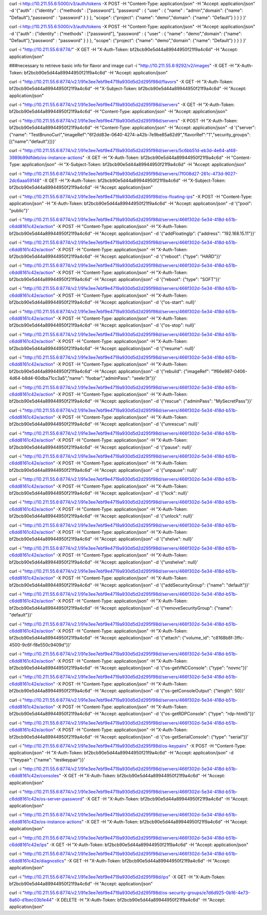 
curl -i http://10.211.55.6:5000/v3/auth/tokens -X POST -H "Content-Type: application/json" -H "Accept: application/json" -d '{"auth" : {"identity" : {"methods" : ["password"], "password" : { "user" : { "name" : "admin","domain": {"name": "Default"},"password" : "password" } } }, "scope": {"project": {"name": "demo","domain": {"name": "Default"} } } } }'


curl -i http://10.211.55.6:5000/v3/auth/tokens -X POST -H "Content-Type: application/json" -H "Accept: application/json" -d '{"auth" : {"identity" : {"methods" : ["password"], "password" : { "user" : { "name" : "demo","domain": {"name": "Default"},"password" : "password" } } }, "scope": {"project": {"name": "demo","domain": {"name": "Default"} } } } }'



curl -i "http://10.211.55.6:8774/" -X GET -H "X-Auth-Token: bf2bcb90e5d44a89944950f21f9a4c6d" -H "Accept: application/json"


###necessary to retrieve basic info for flavor and image
curl -i "http://10.211.55.6:9292/v2/images" -X GET -H "X-Auth-Token: bf2bcb90e5d44a89944950f21f9a4c6d" -H "Accept: application/json"

curl -i "http://10.211.55.6:8774/v2.1/91e3ee7ebf9e4719a930d5d2d295f98d/flavors" -X GET -H "X-Auth-Token: bf2bcb90e5d44a89944950f21f9a4c6d" -H "X-Subject-Token: bf2bcb90e5d44a89944950f21f9a4c6d" -H "Accept: application/json"

curl -i "http://10.211.55.6:8774/v2.1/91e3ee7ebf9e4719a930d5d2d295f98d/servers" -X GET -H "X-Auth-Token: bf2bcb90e5d44a89944950f21f9a4c6d" -H "Content-Type: application/json" -H "Accept: application/json"

curl -i "http://10.211.55.6:8774/v2.1/91e3ee7ebf9e4719a930d5d2d295f98d/servers" -X POST -H "X-Auth-Token: bf2bcb90e5d44a89944950f21f9a4c6d" -H "Content-Type: application/json" -H "Accept: application/json" -d '{"server":{"name": "TestBrunoCurl","imageRef":"6f2dd83e-0640-4274-a42b-7e9be85a62d9","flavorRef":"1","security_groups":[{"name":"default"}]}}'



curl -i "http://10.211.55.6:8774/v2.1/91e3ee7ebf9e4719a930d5d2d295f98d/servers/5c6bb51d-eb3d-4e64-af48-3989b99dfdeb/os-instance-actions" -X GET -H "X-Auth-Token: bf2bcb90e5d44a89944950f21f9a4c6d" -H "Content-Type: application/json" -H "X-Subject-Token: bf2bcb90e5d44a89944950f21f9a4c6d" -H "Accept: application/json"



curl -i "http://10.211.55.6:8774/v2.1/91e3ee7ebf9e4719a930d5d2d295f98d/servers/7f008d27-261c-473d-9027-2dc6aaa59148" -X GET -H "X-Auth-Token: bf2bcb90e5d44a89944950f21f9a4c6d" -H "X-Subject-Token: bf2bcb90e5d44a89944950f21f9a4c6d" -H "Accept: application/json"


curl -i "http://10.211.55.6:8774/v2.1/91e3ee7ebf9e4719a930d5d2d295f98d/os-floating-ips" -X POST -H "Content-Type: application/json" -H "X-Auth-Token: bf2bcb90e5d44a89944950f21f9a4c6d" -H "Accept: application/json" -d '{"pool": "public"}'

curl -i "http://10.211.55.6:8774/v2.1/91e3ee7ebf9e4719a930d5d2d295f98d/servers/466f302d-5e34-418d-b51b-c6dd8161c42e/action" -X POST -H "Content-Type: application/json" -H "X-Auth-Token: bf2bcb90e5d44a89944950f21f9a4c6d" -H "Accept: application/json" -d '{"addFloatingIp": {"address": "192.168.15.11"}}'


curl -i "http://10.211.55.6:8774/v2.1/91e3ee7ebf9e4719a930d5d2d295f98d/servers/466f302d-5e34-418d-b51b-c6dd8161c42e/action" -X POST -H "Content-Type: application/json" -H "X-Auth-Token: bf2bcb90e5d44a89944950f21f9a4c6d" -H "Accept: application/json" -d '{"reboot": {"type": "HARD"}}'

curl -i "http://10.211.55.6:8774/v2.1/91e3ee7ebf9e4719a930d5d2d295f98d/servers/466f302d-5e34-418d-b51b-c6dd8161c42e/action" -X POST -H "Content-Type: application/json" -H "X-Auth-Token: bf2bcb90e5d44a89944950f21f9a4c6d" -H "Accept: application/json" -d '{"reboot": {"type": "SOFT"}}'

curl -i "http://10.211.55.6:8774/v2.1/91e3ee7ebf9e4719a930d5d2d295f98d/servers/466f302d-5e34-418d-b51b-c6dd8161c42e/action" -X POST -H "Content-Type: application/json" -H "X-Auth-Token: bf2bcb90e5d44a89944950f21f9a4c6d" -H "Accept: application/json" -d '{"os-start": null}'

curl -i "http://10.211.55.6:8774/v2.1/91e3ee7ebf9e4719a930d5d2d295f98d/servers/466f302d-5e34-418d-b51b-c6dd8161c42e/action" -X POST -H "Content-Type: application/json" -H "X-Auth-Token: bf2bcb90e5d44a89944950f21f9a4c6d" -H "Accept: application/json" -d '{"os-stop": null}'

curl -i "http://10.211.55.6:8774/v2.1/91e3ee7ebf9e4719a930d5d2d295f98d/servers/466f302d-5e34-418d-b51b-c6dd8161c42e/action" -X POST -H "Content-Type: application/json" -H "X-Auth-Token: bf2bcb90e5d44a89944950f21f9a4c6d" -H "Accept: application/json" -d '{"resume": null}'

curl -i "http://10.211.55.6:8774/v2.1/91e3ee7ebf9e4719a930d5d2d295f98d/servers/466f302d-5e34-418d-b51b-c6dd8161c42e/action" -X POST -H "Content-Type: application/json" -H "X-Auth-Token: bf2bcb90e5d44a89944950f21f9a4c6d" -H "Accept: application/json" -d '{"rebuild": {"imageRef": "1f66e987-0406-4d64-b8d4-60dba71cc3a5","name": "foobar","adminPass": "seekr3t"}}'

curl -i "http://10.211.55.6:8774/v2.1/91e3ee7ebf9e4719a930d5d2d295f98d/servers/466f302d-5e34-418d-b51b-c6dd8161c42e/action" -X POST -H "Content-Type: application/json" -H "X-Auth-Token: bf2bcb90e5d44a89944950f21f9a4c6d" -H "Accept: application/json" -d '{"rescue": {"adminPass": "MySecretPass"}}'

curl -i "http://10.211.55.6:8774/v2.1/91e3ee7ebf9e4719a930d5d2d295f98d/servers/466f302d-5e34-418d-b51b-c6dd8161c42e/action" -X POST -H "Content-Type: application/json" -H "X-Auth-Token: bf2bcb90e5d44a89944950f21f9a4c6d" -H "Accept: application/json" -d '{"unrescue": null}'

curl -i "http://10.211.55.6:8774/v2.1/91e3ee7ebf9e4719a930d5d2d295f98d/servers/466f302d-5e34-418d-b51b-c6dd8161c42e/action" -X POST -H "Content-Type: application/json" -H "X-Auth-Token: bf2bcb90e5d44a89944950f21f9a4c6d" -H "Accept: application/json" -d '{"pause": null}'

curl -i "http://10.211.55.6:8774/v2.1/91e3ee7ebf9e4719a930d5d2d295f98d/servers/466f302d-5e34-418d-b51b-c6dd8161c42e/action" -X POST -H "Content-Type: application/json" -H "X-Auth-Token: bf2bcb90e5d44a89944950f21f9a4c6d" -H "Accept: application/json" -d '{"unpause": null}'

curl -i "http://10.211.55.6:8774/v2.1/91e3ee7ebf9e4719a930d5d2d295f98d/servers/466f302d-5e34-418d-b51b-c6dd8161c42e/action" -X POST -H "Content-Type: application/json" -H "X-Auth-Token: bf2bcb90e5d44a89944950f21f9a4c6d" -H "Accept: application/json" -d '{"lock": null}'

curl -i "http://10.211.55.6:8774/v2.1/91e3ee7ebf9e4719a930d5d2d295f98d/servers/466f302d-5e34-418d-b51b-c6dd8161c42e/action" -X POST -H "Content-Type: application/json" -H "X-Auth-Token: bf2bcb90e5d44a89944950f21f9a4c6d" -H "Accept: application/json" -d '{"unlock": null}'

curl -i "http://10.211.55.6:8774/v2.1/91e3ee7ebf9e4719a930d5d2d295f98d/servers/466f302d-5e34-418d-b51b-c6dd8161c42e/action" -X POST -H "Content-Type: application/json" -H "X-Auth-Token: bf2bcb90e5d44a89944950f21f9a4c6d" -H "Accept: application/json" -d '{"shelve": null}'

curl -i "http://10.211.55.6:8774/v2.1/91e3ee7ebf9e4719a930d5d2d295f98d/servers/466f302d-5e34-418d-b51b-c6dd8161c42e/action" -X POST -H "Content-Type: application/json" -H "X-Auth-Token: bf2bcb90e5d44a89944950f21f9a4c6d" -H "Accept: application/json" -d '{"unshelve": null}'

curl -i "http://10.211.55.6:8774/v2.1/91e3ee7ebf9e4719a930d5d2d295f98d/servers/466f302d-5e34-418d-b51b-c6dd8161c42e/action" -X POST -H "Content-Type: application/json" -H "X-Auth-Token: bf2bcb90e5d44a89944950f21f9a4c6d" -H "Accept: application/json" -d '{"addSecurityGroup": {"name": "default"}}'

curl -i "http://10.211.55.6:8774/v2.1/91e3ee7ebf9e4719a930d5d2d295f98d/servers/466f302d-5e34-418d-b51b-c6dd8161c42e/action" -X POST -H "Content-Type: application/json" -H "X-Auth-Token: bf2bcb90e5d44a89944950f21f9a4c6d" -H "Accept: application/json" -d '{"removeSecurityGroup": {"name": "default"}}'


curl -i "http://10.211.55.6:8774/v2.1/91e3ee7ebf9e4719a930d5d2d295f98d/servers/466f302d-5e34-418d-b51b-c6dd8161c42e/action" -X POST -H "Content-Type: application/json" -H "X-Auth-Token: bf2bcb90e5d44a89944950f21f9a4c6d" -H "Accept: application/json" -d '{"attach": {"volume_id": "c8168b8f-3ffc-4500-9c6f-f8e550c9409d"}}'


curl -i "http://10.211.55.6:8774/v2.1/91e3ee7ebf9e4719a930d5d2d295f98d/servers/466f302d-5e34-418d-b51b-c6dd8161c42e/action" -X POST -H "Content-Type: application/json" -H "X-Auth-Token: bf2bcb90e5d44a89944950f21f9a4c6d" -H "Accept: application/json" -d '{"os-getVNCConsole": {"type": "novnc"}}'

curl -i "http://10.211.55.6:8774/v2.1/91e3ee7ebf9e4719a930d5d2d295f98d/servers/466f302d-5e34-418d-b51b-c6dd8161c42e/action" -X POST -H "Content-Type: application/json" -H "X-Auth-Token: bf2bcb90e5d44a89944950f21f9a4c6d" -H "Accept: application/json" -d '{"os-getConsoleOutput": {"length": 50}}'

curl -i "http://10.211.55.6:8774/v2.1/91e3ee7ebf9e4719a930d5d2d295f98d/servers/466f302d-5e34-418d-b51b-c6dd8161c42e/action" -X POST -H "Content-Type: application/json" -H "X-Auth-Token: bf2bcb90e5d44a89944950f21f9a4c6d" -H "Accept: application/json" -d '{"os-getRDPConsole": {"type": "rdp-html5"}}'

curl -i "http://10.211.55.6:8774/v2.1/91e3ee7ebf9e4719a930d5d2d295f98d/servers/466f302d-5e34-418d-b51b-c6dd8161c42e/action" -X POST -H "Content-Type: application/json" -H "X-Auth-Token: bf2bcb90e5d44a89944950f21f9a4c6d" -H "Accept: application/json" -d '{"os-getSerialConsole": {"type": "serial"}}'

curl -i "http://10.211.55.6:8774/v2.1/91e3ee7ebf9e4719a930d5d2d295f98d/os-keypairs" -X POST -H "Content-Type: application/json" -H "X-Auth-Token: bf2bcb90e5d44a89944950f21f9a4c6d" -H "Accept: application/json" -d '{"keypair": {"name": "testkeypair"}}'


curl -i "http://10.211.55.6:8774/v2.1/91e3ee7ebf9e4719a930d5d2d295f98d/servers/466f302d-5e34-418d-b51b-c6dd8161c42e/consoles" -X GET -H "X-Auth-Token: bf2bcb90e5d44a89944950f21f9a4c6d" -H "Accept: application/json"

curl -i "http://10.211.55.6:8774/v2.1/91e3ee7ebf9e4719a930d5d2d295f98d/servers/466f302d-5e34-418d-b51b-c6dd8161c42e/os-server-password" -X GET -H "X-Auth-Token: bf2bcb90e5d44a89944950f21f9a4c6d" -H "Accept: application/json"

curl -i "http://10.211.55.6:8774/v2.1/91e3ee7ebf9e4719a930d5d2d295f98d/servers/466f302d-5e34-418d-b51b-c6dd8161c42e/os-instance-actions" -X GET -H "X-Auth-Token: bf2bcb90e5d44a89944950f21f9a4c6d" -H "Accept: application/json"

curl -i "http://10.211.55.6:8774/v2.1/91e3ee7ebf9e4719a930d5d2d295f98d/servers/466f302d-5e34-418d-b51b-c6dd8161c42e/ips" -X GET -H "X-Auth-Token: bf2bcb90e5d44a89944950f21f9a4c6d" -H "Accept: application/json"

curl -i "http://10.211.55.6:8774/v2.1/91e3ee7ebf9e4719a930d5d2d295f98d/servers/466f302d-5e34-418d-b51b-c6dd8161c42e/diagnostics" -X GET -H "X-Auth-Token: bf2bcb90e5d44a89944950f21f9a4c6d" -H "Accept: application/json"


curl -i "http://10.211.55.6:8774/v2.1/91e3ee7ebf9e4719a930d5d2d295f98d/ips" -X GET -H "X-Auth-Token: bf2bcb90e5d44a89944950f21f9a4c6d" -H "Accept: application/json"


curl -i "http://10.211.55.6:8774/v2.1/91e3ee7ebf9e4719a930d5d2d295f98d/os-security-groups/e7d6d925-0b16-4e73-8a60-d1bec03b1e44" -X DELETE -H "X-Auth-Token: bf2bcb90e5d44a89944950f21f9a4c6d" -H "Accept: application/json"



